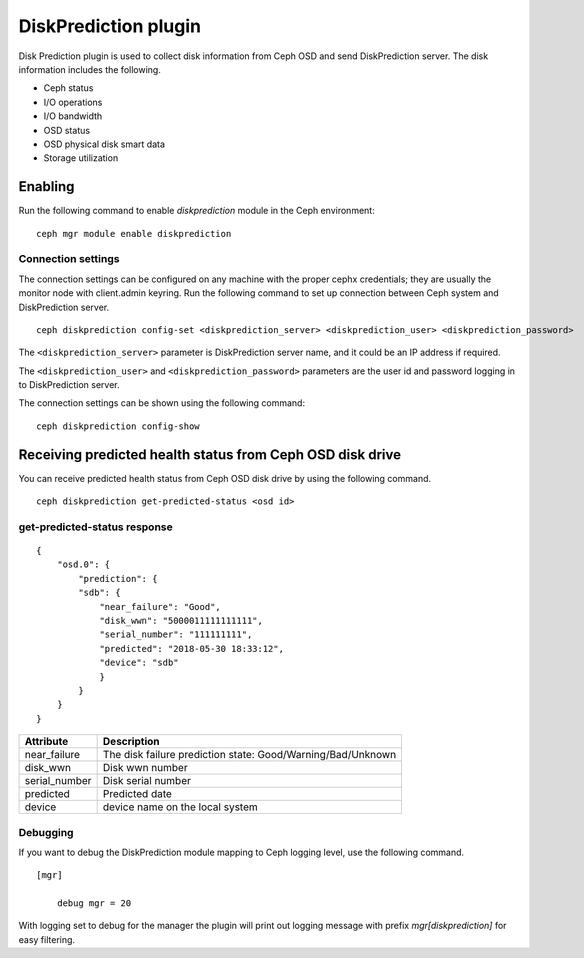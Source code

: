 =====================
DiskPrediction plugin
=====================

Disk Prediction plugin is used to collect disk information from Ceph OSD and
send DiskPrediction server. The disk information includes the following.

- Ceph status
- I/O operations
- I/O bandwidth
- OSD status
- OSD physical disk smart data
- Storage utilization

Enabling
========

Run the following command to enable *diskprediction* module in the Ceph
environment:

::

    ceph mgr module enable diskprediction

Connection settings
-------------------

The connection settings can be configured on any machine with the proper cephx
credentials; they are usually the monitor node with client.admin keyring.
Run the following command to set up connection between Ceph system and
DiskPrediction server.

::

    ceph diskprediction config-set <diskprediction_server> <diskprediction_user> <diskprediction_password>
	

The ``<diskprediction_server>`` parameter is DiskPrediction server name, and it
could be an IP address if required.

The ``<diskprediction_user>`` and ``<diskprediction_password>`` parameters are the user
id and password logging in to DiskPrediction server.



The connection settings can be shown using the following command:

::

    ceph diskprediction config-show


Receiving predicted health status from Ceph OSD disk drive
==========================================================

You can receive predicted health status from Ceph OSD disk drive by using the
following command.

::

    ceph diskprediction get-predicted-status <osd id>

get-predicted-status response
-----------------------------

::

    {
        "osd.0": {
            "prediction": {
            "sdb": {
                "near_failure": "Good",
                "disk_wwn": "5000011111111111",
                "serial_number": "111111111",
                "predicted": "2018-05-30 18:33:12",
                "device": "sdb"
                }
            }
        }
    }


+--------------------+-----------------------------------------------------+
|Attribute           | Description                                         |
+====================+=====================================================+
|near_failure        | The disk failure prediction state:                  |
|                    | Good/Warning/Bad/Unknown                            |
+--------------------+-----------------------------------------------------+
|disk_wwn            | Disk wwn number                                     |
+--------------------+-----------------------------------------------------+
|serial_number       | Disk serial number                                  |
+--------------------+-----------------------------------------------------+
|predicted           | Predicted date                                      |
+--------------------+-----------------------------------------------------+
|device              | device name on the local system                     |
+--------------------+-----------------------------------------------------+


Debugging
---------

If you want to debug the DiskPrediction module mapping to Ceph logging level,
use the following command.

::

    [mgr]

        debug mgr = 20

With logging set to debug for the manager the plugin will print out logging
message with prefix *mgr[diskprediction]* for easy filtering.

